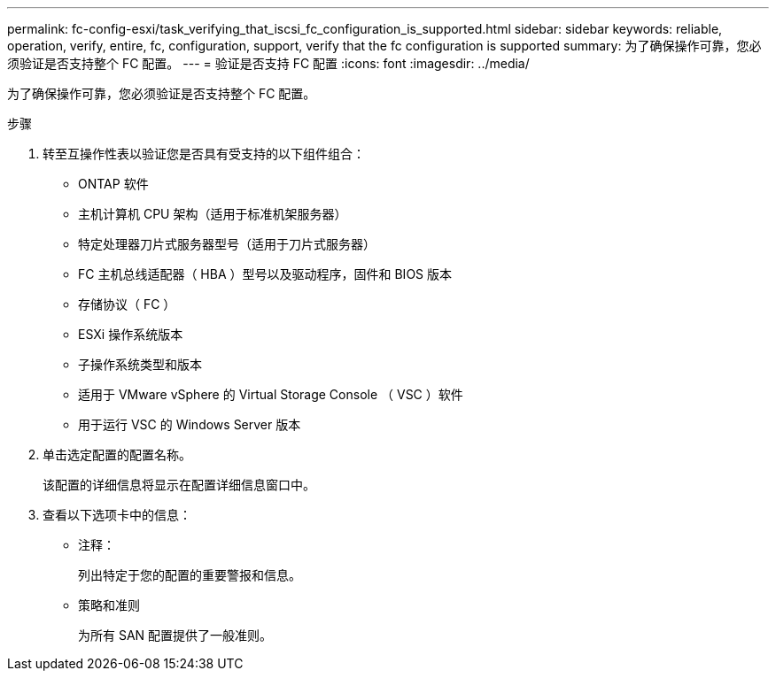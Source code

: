 ---
permalink: fc-config-esxi/task_verifying_that_iscsi_fc_configuration_is_supported.html 
sidebar: sidebar 
keywords: reliable, operation, verify, entire, fc, configuration, support, verify that the fc configuration is supported 
summary: 为了确保操作可靠，您必须验证是否支持整个 FC 配置。 
---
= 验证是否支持 FC 配置
:icons: font
:imagesdir: ../media/


[role="lead"]
为了确保操作可靠，您必须验证是否支持整个 FC 配置。

.步骤
. 转至互操作性表以验证您是否具有受支持的以下组件组合：
+
** ONTAP 软件
** 主机计算机 CPU 架构（适用于标准机架服务器）
** 特定处理器刀片式服务器型号（适用于刀片式服务器）
** FC 主机总线适配器（ HBA ）型号以及驱动程序，固件和 BIOS 版本
** 存储协议（ FC ）
** ESXi 操作系统版本
** 子操作系统类型和版本
** 适用于 VMware vSphere 的 Virtual Storage Console （ VSC ）软件
** 用于运行 VSC 的 Windows Server 版本


. 单击选定配置的配置名称。
+
该配置的详细信息将显示在配置详细信息窗口中。

. 查看以下选项卡中的信息：
+
** 注释：
+
列出特定于您的配置的重要警报和信息。

** 策略和准则
+
为所有 SAN 配置提供了一般准则。




